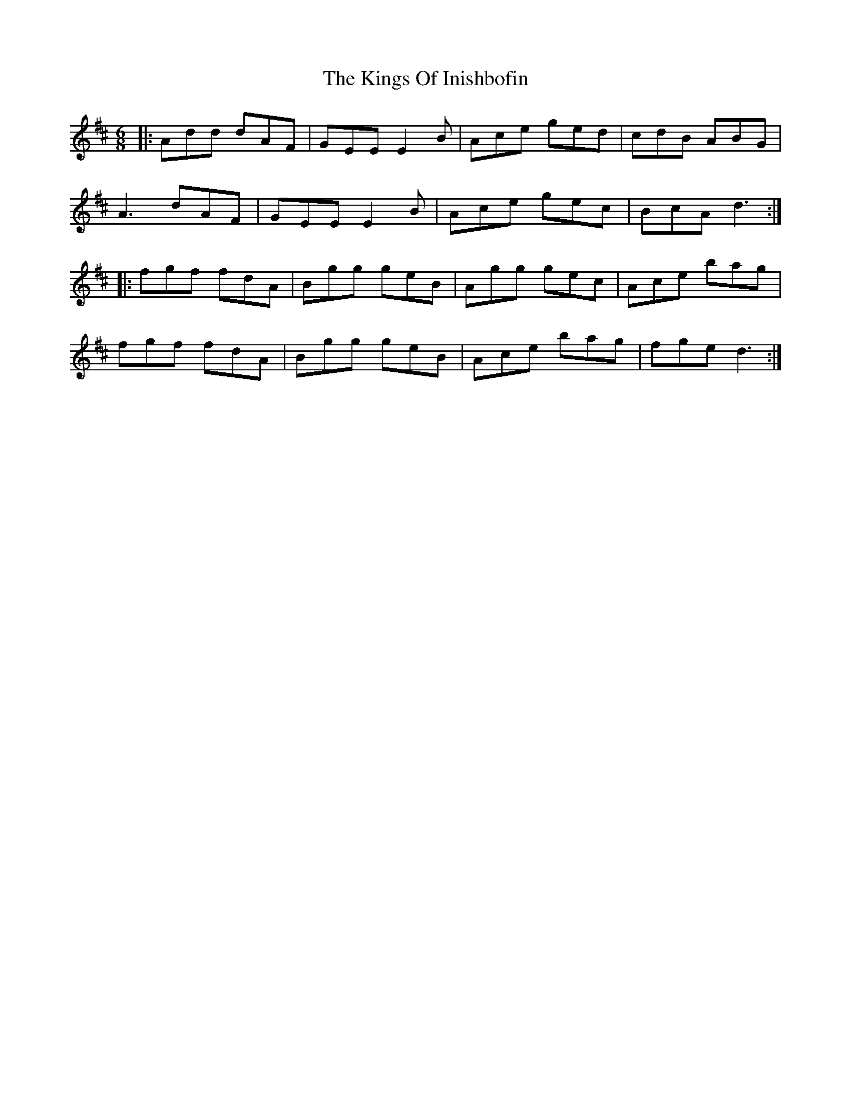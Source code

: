 X: 21807
T: Kings Of Inishbofin, The
R: jig
M: 6/8
K: Dmajor
|:Add dAF|GEE E2B|Ace ged|cdB ABG|
A3 dAF|GEE E2B|Ace gec|BcA d3:|
|:fgf fdA|Bgg geB|Agg gec|Ace bag|
fgf fdA|Bgg geB|Ace bag|fge d3:|

